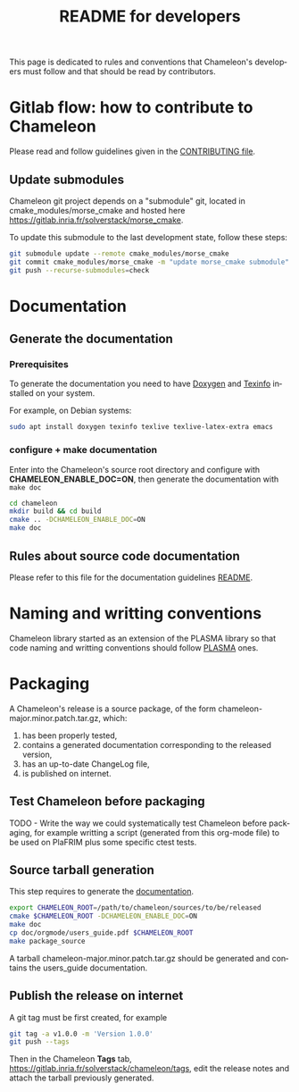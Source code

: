 #+TITLE: README for developers
#+LANGUAGE:  en
#+OPTIONS: H:3 num:t \n:nil @:t ::t |:t _:nil ^:nil -:t f:t *:t <:t
#+OPTIONS: TeX:t LaTeX:t skip:nil d:nil pri:nil tags:not-in-toc html-style:nil

This page is dedicated to rules and conventions that Chameleon's
developers must follow and that should be read by contributors.

* Gitlab flow: how to contribute to Chameleon

  Please read and follow guidelines given in the [[file:CONTRIBUTING.org][CONTRIBUTING file]].

** Update submodules

   Chameleon git project depends on a "submodule" git, located in
   cmake_modules/morse_cmake and hosted here
   https://gitlab.inria.fr/solverstack/morse_cmake.

   To update this submodule to the last development state, follow
   these steps:

   #+begin_src sh
   git submodule update --remote cmake_modules/morse_cmake
   git commit cmake_modules/morse_cmake -m "update morse_cmake submodule"
   git push --recurse-submodules=check
   #+end_src

* Documentation
  <<sec:doc>>
** Generate the documentation
*** Prerequisites

     To generate the documentation you need to have [[http://www.stack.nl/~dimitri/doxygen/][Doxygen]] and
     [[https://www.gnu.org/software/texinfo/][Texinfo]] installed on your system.

     For example, on Debian systems:
     #+begin_src sh
     sudo apt install doxygen texinfo texlive texlive-latex-extra emacs
     #+end_src

*** configure + make documentation

    Enter into the Chameleon's source root directory and configure
    with *CHAMELEON_ENABLE_DOC=ON*, then generate the documentation
    with ~make doc~

    #+begin_src sh
    cd chameleon
    mkdir build && cd build
    cmake .. -DCHAMELEON_ENABLE_DOC=ON
    make doc
    #+end_src

** Rules about source code documentation

   Please refer to this file for the documentation guidelines [[file:doc/doxygen/README.org][README]].

* Naming and writting conventions

  Chameleon library started as an extension of the PLASMA library so
  that code naming and writting conventions should follow [[https://bitbucket.org/icl/plasma][PLASMA]] ones.

* Packaging

   A Chameleon's release is a source package, of the form
   chameleon-major.minor.patch.tar.gz, which:
   1) has been properly tested,
   2) contains a generated documentation corresponding to the released version,
   3) has an up-to-date ChangeLog file,
   4) is published on internet.

** Test Chameleon before packaging

   TODO - Write the way we could systematically test Chameleon before
   packaging, for example writting a script (generated from this
   org-mode file) to be used on PlaFRIM plus some specific ctest
   tests.

** Source tarball generation

   This step requires to generate the [[sec:doc][documentation]].

   #+begin_src sh
   export CHAMELEON_ROOT=/path/to/chameleon/sources/to/be/released
   cmake $CHAMELEON_ROOT -DCHAMELEON_ENABLE_DOC=ON
   make doc
   cp doc/orgmode/users_guide.pdf $CHAMELEON_ROOT
   make package_source
   #+end_src

   A tarball chameleon-major.minor.patch.tar.gz should be generated
   and contains the users_guide documentation.

** Publish the release on internet

   A git tag must be first created, for example
   #+begin_src sh
   git tag -a v1.0.0 -m 'Version 1.0.0'
   git push --tags
   #+end_src

   Then in the Chameleon *Tags* tab,
   https://gitlab.inria.fr/solverstack/chameleon/tags, edit the
   release notes and attach the tarball previously generated.
